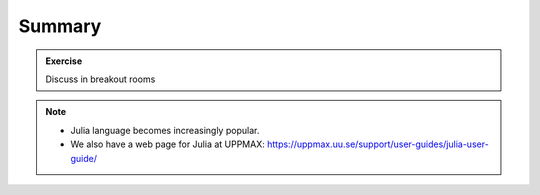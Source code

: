 Summary
==============

.. keypoints::

   - Use python from module system
   - Check for preinstalled packages
   - Try to install locally

     - Rackham: Pip or secondary conda
     - Bianca: conda and secondary wharf+(pip or conda)
     
   - Use isolated environment for projects requiring certain versions of Python and packages

.. admonition:: Exercise

    Discuss in breakout rooms

.. seealso::

    - For other topics, see python documentation https://www.python.org/doc/. 
    - Python forum is found here https://python-forum.io/.
    - A nice introduction to packages can be found here: https://aaltoscicomp.github.io/python-for-scicomp/dependencies/
    - CodeRefinery develops and maintains training material on software best practices for researchers that already write code. 
    
      - Their material addresses all academic disciplines and tries to be as programming language-independent as possible. https://coderefinery.org/lessons/
    
.. note::
    
    - Julia language becomes increasingly popular.
    - We also have a web page for Julia at UPPMAX: https://uppmax.uu.se/support/user-guides/julia-user-guide/
    
    
